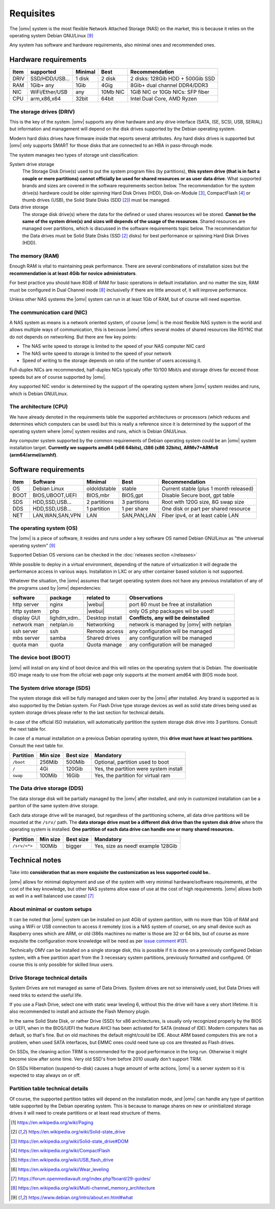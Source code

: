Requisites
=============

The |omv| system is the most flexible Network Attached Storage (NAS) on the market,
this is because it relies on the operating system Debian GNU/Linux [9]_

Any system has software and hardware requirements, also minimal
ones and recommended ones.

Hardware requirements
---------------------

======  ================  =========  ==========  ==================================
 Item    supported         Minimal     Best       Recommendation
======  ================  =========  ==========  ==================================
 DRIV    SSD/HDD/USB...    1 disk      2 disk     2 disks: 128Gib HDD + 500Gib SSD
 RAM     1Gib+ any          1Gib       4Gig       8Gib+ dual channel DDR4/DDR3
 NIC     WiFi/Ether/USB     any       10Mb NIC    1GiB NIC or 10Gb NICs: SFP fiber
 CPU     arm,x86,x64        32bit      64bit      Intel Dual Core, AMD Ryzen
======  ================  =========  ==========  ==================================

The storage drives (DRIV)
^^^^^^^^^^^^^^^^^^^^^^^^^

This is the key of the system. |omv| supports any drive hardware and any drive 
interface (SATA, ISE, SCSI, USB, SERIAL) but information and management will
depend on the disk drives supported by the Debian operating system.

Modern hard disks drives have firmware inside that reports several attributes.
Any hard disks drives is supported but |omv| only supports SMART for those
disks that are connected to an HBA in pass-through mode.

The system manages two types of storage unit classification:

System drive storage
  The Storage Disk Drive(s) used to put the system program files (by partitions), 
  **this system drive (that is in fact a couple or more partitions) 
  cannot officially be used for shared resources or as user data drive**.
  What supported brands and sizes are covered in the software requirements section below.
  The recommendation for the system drive(s) hardware could be older spinning
  Hard Disk Drives (HDD), Disk-on-Module [3]_, CompactFlash [4]_ or thumb drives (USB),
  the Solid State Disks (SDD [2]_) must be managed.

Data drive storage
  The storage disk drive(s) where the data for the defined or used shares resources
  wil be stored. **Cannot be the same of the system drive(s) and sizes will
  depends of the usage of the resources**. Shared resources are managed over
  partitions, which is discussed in the software requirements topic below.
  The recommendation for the Data drives must be Solid State Disks (SSD [2]_ disks)
  for best performance or spinning Hard Disk Drives (HDD).

The memory (RAM)
^^^^^^^^^^^^^^^^

Enough RAM is vital to maintaining peak performance. There are several combinations
of installation sizes but the **recommendation is at least 4Gib for novice administrators**.

For best practice you should have 8GiB of RAM for basic operations in default installation.
and no matter the size, RAM must be configured in Dual Channel mode [8]_ 
inclusivelly if there are little amount of, it will improve performance.

Unless other NAS systems the |omv| system can run in at least 1Gib of RAM, but
of course will need expertise.

The communication card (NIC)
^^^^^^^^^^^^^^^^^^^^^^^^^^^^

A NAS system as means is a network oriented system, of course |omv| is the
most flexible NAS system in the world and allows multiple ways of communication, 
this is becouse |omv| offers several modes of shared resources like RSYNC that 
do not depends on networking. But there are few key points:

- The NAS write speed to storage is limited to the speed of your NAS computer NIC card
- The NAS write speed to storage is limited to the speed of your network
- Speed of writing to the storage depends on ratio of the number of users accessing it.

Full-duplex NICs are recommended, half-duplex NICs typically offer 10/100 Mbit/s
and storage drives far exceed those speeds but are of course supported by |omv|.

Any supported NIC vendor is determined by the support of the operating system
where |omv| system resides and runs, which is Debian GNU/Linux.

The architecture (CPU)
^^^^^^^^^^^^^^^^^^^^^^

We have already denoted in the requirements table the supported architectures or
processors (which reduces and determines which computers can be used) but this is
really a reference since it is determined by the support of the operating system
where |omv| system resides and runs, which is Debian GNU/Linux.

Any computer system supported by the common requirements of Debian operating
system could be an |omv| system installation target. **Currently we supports
amd64 (x66 64bits), i386 (x86 32bits), ARMv7+ARMv8 (arm64/armel/armhf)**.

Software requirements
---------------------

======  =================  ==============  ==============  =======================================
 Item    Software           Minimal         Best            Recommendation
======  =================  ==============  ==============  =======================================
 OS      Debian Linux       oldoldstable    stable          Current stable (plus 1 month released)
 BOOT    BIOS,UBOOT,UEFI    BIOS,mbr        BIOS,gpt        Disable Secure boot, gpt table
 SDS     HDD,SSD,USB...     2 partitions    3 partitions    Root with 120G size, 8G swap size
 DDS     HDD,SSD,USB...     1 partition     1 per share     One disk or part per shared resource
 NET     LAN,WAN,SAN,VPN    LAN             SAN,PAN,LAN     Fiber ipv4, or at least cable LAN
======  =================  ==============  ==============  =======================================

The operating system (OS)
^^^^^^^^^^^^^^^^^^^^^^^^^

The |omv| is a piece of software, it resides and runs under a key software OS
named Debian GNU/Linux as "the universal operating system" [9]_ 

Supported Debian OS versions can be checked in the :doc:`releases section </releases>`

While possible to deploy in a virtual environment, depending of the nature of
virtualization it will degrade the performance access in various ways. Installation
in LXC or any other container based solution is not supported.

Whatever the situation, the |omv| assumes that target operating system does not
have any previous installation of any of the programs used by |omv| dependencies:

=============  ==============  =================  ==========================================
 software       package          related to        Observations
=============  ==============  =================  ==========================================
 http server    nginx           |webui|            port 80 must be free at installation
 http system    php             |webui|            only OS php packages wil be used!
 display GUI    lighdm,xdm..    Desktop install    **Conflicts, any will be deinstalled**
 network man    netplan.io      Networking         network is managed by |omv| with netplan
 ssh server     ssh             Remote access      any configuration will be managed
 mbs server     samba           Shared drives      any configuration will be managed
 quota man      quota           Quota manage       any configuration will be managed
=============  ==============  =================  ==========================================

The device boot (BOOT)
^^^^^^^^^^^^^^^^^^^^^^^^^

|omv| will install on any kind of boot device and this will relies on the
operating system that is Debian. The downloable ISO image ready to use from
the oficial web page only supports at the moment amd64 with BIOS mode boot.

The System drive storage (SDS)
^^^^^^^^^^^^^^^^^^^^^^^^^^^^^^

The system storage disk will be fully managed and taken over by the |omv| after
installed. Any brand is supported as is also supported by the Debian system.
For Flash Drive type storage devices as well as solid state drives being used as
system storage drives please refer to the last section for technical details.

In case of the official ISO instalation, will automatically partition the system
storage disk drive into 3 partitons. Consult the next table for.

In case of a manual installation on a previous Debian operating system, this 
**drive must have at least two partitions**. Consult the next table for.

============  ==========  ===========  =======================================
 Partition     Min size    Best size    Mandatory
============  ==========  ===========  =======================================
 ``/boot``      256Mib      500Mib      Optional, partition used to boot
 ``/``           4Gi        120Gib      Yes, the partition were system install
 ``swap``       100Mib      16Gib       Yes, the partition for virtual ram
============  ==========  ===========  =======================================

The Data drive storage (DDS)
^^^^^^^^^^^^^^^^^^^^^^^^^^^^

The data storage disk will be partially managed by the |omv| after installed,
and only in customized installation can be a partiton of the same system drive
storage.

Each data storage drive will be managed, but regardless of the partitioning
scheme, all data drive partitions will be mounted at the ``/srv/`` path.
The **data storage drive must be a different disk drive than the system disk drive**
where the operating system is installed. **One partition of each data
drive can handle one or many shared resources.**

==============  ==========  ===========  ========================================
 Partition       Min size    Best size    Mandatory
==============  ==========  ===========  ========================================
 ``/srv/<*>``     100Mib       bigger     Yes, size as need! example 128Gib
==============  ==========  ===========  ========================================

Technical notes
---------------

Take into **consideration that as more exquisite the customization as less supported
could be.**.

|omv| allows for minimal deployment and use of the system with very minimal
hardware/software requirements, at the cost of the key knowledge, but other NAS
systems allow ease of use at the cost of high requirements. |omv| allows both as
well in a well balanced use cases! [7]_

About minimal or custom setups
^^^^^^^^^^^^^^^^^^^^^^^^^^^^^^

It can be noted that |omv| system can be installed on just 4Gib of system partition,
with no more than 1Gib of RAM and using a WiFi or USB connection to access it
remotely (cos is a NAS system of course), on any small device such as Raspberry
ones which are ARM, or old i386s machines no matter is those are 32 or 64 bits, 
but of course as more exquisite the configuration more knowledge will be need
as per `issue comment #131 <https://github.com/openmediavault/openmediavault-docs/issues/131#issuecomment-2546765841>`_.

Technically OMV can be installed on a single storage disk, this is possible if
it is done on a previously configured Debian system, with a free partition apart
from the 3 necessary system partitions, previously formatted and configured.
Of course this is only possible for skilled linux users.

Drive Storage technical details
^^^^^^^^^^^^^^^^^^^^^^^^^^^^^^^

System Drives are not managed as same of Data Drives. System drives are not so
intensively used, but Data Drives will need triks to extend the useful life.

If you use a Flash Drive, select one with static wear leveling 6, without this
the drive will have a very short lifetime. It is also recommended to install and
activate the Flash Memory plugin.

In the same Solid State Disk, or rather Drive (SSD) for x86 architectures, is
usually only recognized properly by the BIOS or UEFI, when in the BIOS/UEFI the
feature AHCI has been activated for SATA (instead of IDE). Modern computers has
as default, so that's fine. But on old machines the default might/could be IDE.
About ARM based computers this are not a problem, when used SATA interfaces, but
EMMC ones could need tune up cos are threated as Flash drives.

On SSDs, the cleaning action TRIM is recommended for the good performance in
the long run. Otherwise it might become slow after some time. Very old SSD's from
before 2010 usually don't support TRIM.

On SSDs Hibernation (suspend-to-disk) causes a huge amount of write actions,
|omv| is a server system so it is expected to stay always on or off.

Partition table technical details
^^^^^^^^^^^^^^^^^^^^^^^^^^^^^^^^^

Of course, the supported partition tables will depend on the installation mode,
and |omv| can handle any type of partition table supported by the Debian operating
system. This is because to manage shares on new or uninitialized storage drives
it will need to create partitions or at least read structure of thems.


.. [1] https://en.wikipedia.org/wiki/Paging
.. [2] https://en.wikipedia.org/wiki/Solid-state_drive
.. [3] https://en.wikipedia.org/wiki/Solid-state_drive#DOM
.. [4] https://en.wikipedia.org/wiki/CompactFlash
.. [5] https://en.wikipedia.org/wiki/USB_flash_drive
.. [6] https://en.wikipedia.org/wiki/Wear_leveling
.. [7] https://forum.openmediavault.org/index.php?board/29-guides/
.. [8] https://en.wikipedia.org/wiki/Multi-channel_memory_architecture
.. [9] https://www.debian.org/intro/about.en.html#what
